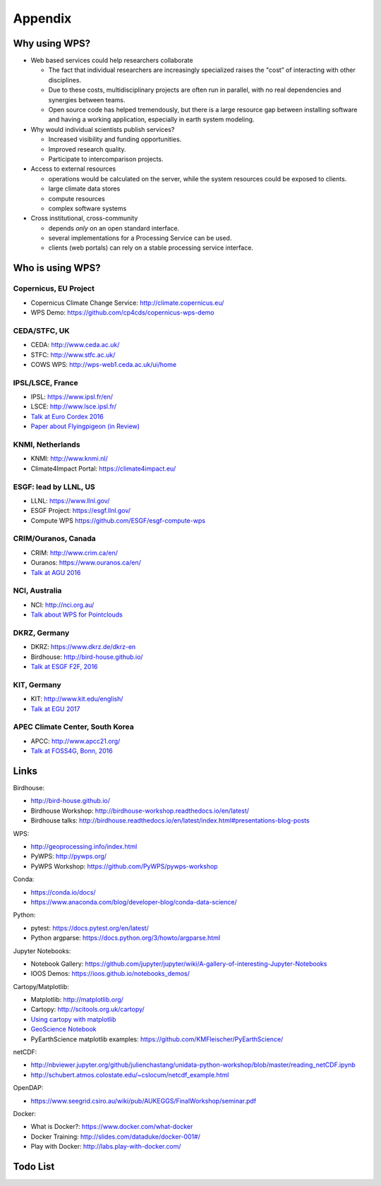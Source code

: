 .. _appendix:

Appendix
========

Why using WPS?
--------------

* Web based services could help researchers collaborate

  * The fact that individual researchers are increasingly specialized
    raises the "cost” of interacting with other disciplines.
  * Due to these costs, multidisciplinary projects are often run in parallel,
    with no real dependencies and synergies between teams.
  * Open source code has helped tremendously, but there is a large resource gap
    between installing software and having a working application,
    especially in earth system modeling.

* Why would individual scientists publish services?

  * Increased visibility and funding opportunities.
  * Improved research quality.
  * Participate to intercomparison projects.

* Access to external resources

  * operations would be calculated on the server,
    while the system resources could be exposed to clients.
  * large climate data stores
  * compute resources
  * complex software systems

* Cross institutional, cross-community

  * depends *only* on an open standard interface.
  * several implementations for a Processing Service can be used.
  * clients (web portals) can rely on a stable processing service interface.

.. Function as a Service: https://en.wikipedia.org/wiki/Function_as_a_Service

Who is using WPS?
-----------------

Copernicus, EU Project
######################

* Copernicus Climate Change Service: http://climate.copernicus.eu/
* WPS Demo: https://github.com/cp4cds/copernicus-wps-demo

CEDA/STFC, UK
##############

* CEDA: http://www.ceda.ac.uk/
* STFC: http://www.stfc.ac.uk/
* COWS WPS: http://wps-web1.ceda.ac.uk/ui/home

IPSL/LSCE, France
#################

* IPSL: https://www.ipsl.fr/en/
* LSCE: http://www.lsce.ipsl.fr/
* `Talk at Euro Cordex 2016 <http://www.icrc-cordex2016.org/images/pdf/Programme/presentations/parallel_A3/A3_4_Hempelmann.pdf>`_
* `Paper about Flyingpigeon (in Review) <https://hal.archives-ouvertes.fr/hal-01375615>`_

KNMI, Netherlands
#################

* KNMI: http://www.knmi.nl/
* Climate4Impact Portal: https://climate4impact.eu/

ESGF: lead by LLNL, US
######################

* LLNL: https://www.llnl.gov/
* ESGF Project: https://esgf.llnl.gov/
* Compute WPS https://github.com/ESGF/esgf-compute-wps

CRIM/Ouranos, Canada
####################

* CRIM: http://www.crim.ca/en/
* Ouranos: https://www.ouranos.ca/en/
* `Talk at AGU 2016 <http://www.crim.ca/media/publication/fulltext/agu2016_presentation_short_ouranos.pdf>`_

NCI, Australia
##############

* NCI: http://nci.org.au/
* `Talk about WPS for Pointclouds <http://pointclouds.nci.org.au/talks/f4g_pointwps_adamsteer.pdf>`_

DKRZ, Germany
#############

* DKRZ: https://www.dkrz.de/dkrz-en
* Birdhouse: http://bird-house.github.io/
* `Talk at ESGF F2F, 2016 <https://esgf.llnl.gov/media/2016-F2F/8-12-2016/F2F-2016-Birdhouse.pdf>`_

KIT, Germany
############

* KIT: http://www.kit.edu/english/
* `Talk at EGU 2017 <https://presentations.copernicus.org/EGU2017-8627_presentation.pdf>`_

APEC Climate Center, South Korea
################################

* APCC: http://www.apcc21.org/
* `Talk at FOSS4G, Bonn, 2016 <http://pywps.org/science/pub/Seongkyu_Lee-FOSS4G_BONN_2016_Poster_v1_1c.pdf>`_


Links
-----

Birdhouse:

* http://bird-house.github.io/
* Birdhouse Workshop: http://birdhouse-workshop.readthedocs.io/en/latest/
* Birdhouse talks: http://birdhouse.readthedocs.io/en/latest/index.html#presentations-blog-posts

WPS:

* http://geoprocessing.info/index.html
* PyWPS: http://pywps.org/
* PyWPS Workshop: https://github.com/PyWPS/pywps-workshop

Conda:

* https://conda.io/docs/
* https://www.anaconda.com/blog/developer-blog/conda-data-science/

Python:

* pytest: https://docs.pytest.org/en/latest/
* Python argparse: https://docs.python.org/3/howto/argparse.html

Jupyter Notebooks:

* Notebook Gallery: https://github.com/jupyter/jupyter/wiki/A-gallery-of-interesting-Jupyter-Notebooks
* IOOS Demos: https://ioos.github.io/notebooks_demos/

Cartopy/Matplotlib:

* Matplotlib: http://matplotlib.org/
* Cartopy: http://scitools.org.uk/cartopy/
* `Using cartopy with matplotlib <http://scitools.org.uk/cartopy/docs/latest/matplotlib/intro.html>`_
* `GeoScience Notebook <https://github.com/koldunovn/python_for_geosciences/blob/master/07%20-%20Other%20modules%20for%20geoscientists.ipynb>`_
* PyEarthScience matplotlib examples: https://github.com/KMFleischer/PyEarthScience/

netCDF:

* http://nbviewer.jupyter.org/github/julienchastang/unidata-python-workshop/blob/master/reading_netCDF.ipynb
* http://schubert.atmos.colostate.edu/~cslocum/netcdf_example.html

OpenDAP:

* https://www.seegrid.csiro.au/wiki/pub/AUKEGGS/FinalWorkshop/seminar.pdf

Docker:

* What is Docker?: https://www.docker.com/what-docker
* Docker Training: http://slides.com/dataduke/docker-001#/
* Play with Docker: http://labs.play-with-docker.com/

Todo List
---------

.. todolist::

